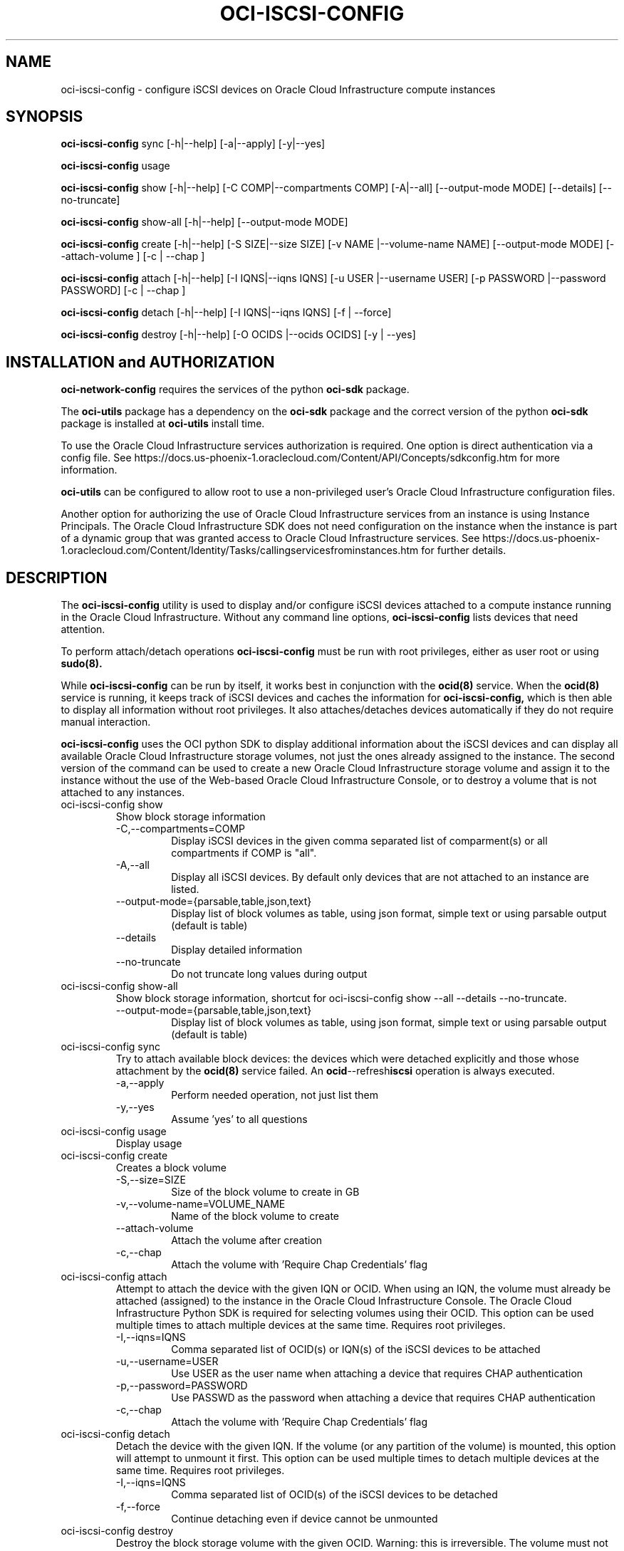 .\" Process this file with
.\" groff -man -Tascii oci-iscsi-config.1
.\"
.\" Copyright (c) 2017, 2022 Oracle and/or its affiliates. All rights reserved.
.\" Licensed under the Universal Permissive License v 1.0 as shown
.\" at http://oss.oracle.com/licenses/upl.
.\"
.TH OCI-ISCSI-CONFIG 1 "MAY 2018" Linux "User Manuals"
.SH NAME
oci-iscsi-config \- configure iSCSI devices on Oracle Cloud Infrastructure compute instances
.SH SYNOPSIS
.B oci-iscsi-config
sync [-h|--help] [-a|--apply] [-y|--yes]

.B oci-iscsi-config
usage

.B oci-iscsi-config
show [-h|--help] [-C COMP|--compartments COMP] [-A|--all] [--output-mode MODE] [--details] [--no-truncate]

.B oci-iscsi-config
show-all [-h|--help] [--output-mode MODE]

.B oci-iscsi-config
create [-h|--help] [-S SIZE|--size SIZE] [-v NAME |--volume-name NAME] [--output-mode MODE] [--attach-volume ] [-c | --chap ]

.B oci-iscsi-config
attach [-h|--help] [-I IQNS|--iqns IQNS] [-u USER |--username USER] [-p PASSWORD |--password PASSWORD] [-c | --chap ]

.B oci-iscsi-config
detach [-h|--help] [-I IQNS|--iqns IQNS] [-f | --force]

.B oci-iscsi-config
destroy [-h|--help] [-O OCIDS |--ocids OCIDS] [-y | --yes]

.SH INSTALLATION and AUTHORIZATION

.B oci-network-config
requires the services of the python
.B oci-sdk
package.


The
.B oci-utils
package has a dependency on the
.B oci-sdk
package and the correct version of the python
.B oci-sdk
package is installed at
.B oci-utils
install time.

To use the Oracle Cloud Infrastructure services authorization is required. One option is direct authentication via a
config file.  See https://docs.us-phoenix-1.oraclecloud.com/Content/API/Concepts/sdkconfig.htm
for more information.

.B oci-utils
can be configured to allow root to use a non-privileged user's Oracle Cloud Infrastructure configuration files.

Another option for authorizing the use of Oracle Cloud Infrastructure services from an instance is
using Instance Principals.  The Oracle Cloud Infrastructure SDK does not need configuration on the
instance when the instance is part of a dynamic group that was granted access
to Oracle Cloud Infrastructure services.
See https://docs.us-phoenix-1.oraclecloud.com/Content/Identity/Tasks/callingservicesfrominstances.htm for further details.


.SH DESCRIPTION
The
.B oci-iscsi-config
utility is used to display and/or configure iSCSI devices attached to a
compute instance running in the Oracle Cloud Infrastructure.
Without any command line options,
.B oci-iscsi-config
lists devices that need attention.

To perform attach/detach operations
.B oci-iscsi-config
must be run with root privileges, either as user root or using
.BR sudo(8).

While
.B oci-iscsi-config
can be run by itself, it works best in conjunction with the
.BR ocid(8)
service.
When the
.BR ocid(8)
service is running, it keeps track of iSCSI devices and caches the information for
.B oci-iscsi-config,
which is then able to display all information without root privileges.
It also attaches/detaches devices automatically if they do not require
manual interaction.

.B oci-iscsi-config
uses the OCI python SDK to display additional information about the iSCSI devices and can display all
available Oracle Cloud Infrastructure storage volumes, not just the ones already assigned to the
instance.  The second version of the command can be used to create a new Oracle Cloud Infrastructure storage volume and
assign it to the instance without the use of the Web-based Oracle Cloud Infrastructure Console,
or to destroy a volume that is not attached to any instances.


.TP
oci-iscsi-config show
Show block storage information
.RS
.IP -C,--compartments=COMP
Display iSCSI devices in the given comma separated list of comparment(s) or
all compartments if COMP is "all".
.IP -A,--all
Display all iSCSI devices. By default only devices that are not attached to an instance are listed.
.IP --output-mode={parsable,table,json,text}
Display list of block volumes as table, using json format, simple text or using parsable output
(default is table)
.IP --details
Display detailed information
.IP --no-truncate
Do not truncate long values during output
.RE
.TP
oci-iscsi-config show-all
Show block storage information, shortcut for oci-iscsi-config show --all --details --no-truncate.
.RS
.IP --output-mode={parsable,table,json,text}
Display list of block volumes as table, using json format, simple text or using parsable output
(default is table)
.RE
.TP
oci-iscsi-config sync
Try to attach available block devices: the devices which were detached explicitly and those whose attachment by the
.BR ocid(8)
service failed. An
.BR ocid --refresh iscsi
operation is always executed.
.RS
.IP -a,--apply
Perform needed operation, not just list them
.IP -y,--yes
Assume 'yes' to all questions
.RE
.TP
oci-iscsi-config usage
Display usage
.TP
oci-iscsi-config create
Creates a block volume
.RS
.IP -S,--size=SIZE
Size of the block volume to create in GB
.IP -v,--volume-name=VOLUME_NAME
Name of the block volume to create
.IP --attach-volume
Attach the volume after creation
.IP -c,--chap
Attach the volume with 'Require Chap Credentials' flag
.RE
.TP
oci-iscsi-config attach
Attempt  to  attach the device with the given IQN or OCID.  When
using an IQN, the volume must already be attached (assigned)  to
the  instance  in  the Oracle Cloud Infrastructure Console.  The
Oracle Cloud Infrastructure Python SDK is required for selecting
volumes  using  their  OCID.   This  option can be used multiple
times to attach multiple devices at  the  same  time.   Requires
root privileges.
.RS
.IP -I,--iqns=IQNS
Comma separated list of OCID(s) or IQN(s) of the iSCSI devices to be attached
.IP -u,--username=USER
Use USER as the user name when attaching a device that requires CHAP authentication
.IP -p,--password=PASSWORD
Use PASSWD as the password when attaching a device that requires CHAP authentication
.IP -c,--chap
Attach the volume with 'Require Chap Credentials' flag
.RE
.TP
oci-iscsi-config detach
Detach  the device with the given IQN.  If the volume (or
any partition of the volume) is mounted, this option will
attempt  to  unmount  it  first.  This option can be used
multiple times to detach multiple  devices  at  the  same
time. Requires root privileges.
.RS
.IP -I,--iqns=IQNS
Comma separated list of OCID(s) of the iSCSI devices to be detached
.IP -f,--force
Continue detaching even if device cannot be unmounted
.RE
.TP
oci-iscsi-config destroy
Destroy the block storage volume  with  the  given  OCID.
Warning: this is irreversible.  The volume must not be
attached to any instances.
.RS
.IP -O,--ocids=OCIDS
OCID(s) of volumes to be destroyed
.IP -y,--yes
Assume yes, otherwise be interactive


.SH EXAMPLES
.PP
.nf
.RS
sudo oci-iscsi-config create --size 100 --volume-name my-storage --attach-volume
.RE
.fi
.PP
Creates a new storage volume named my-storage and attaches it to this
instance.  See
.BR oci-utils.conf.d(5)
for information about configuring oci-utils to work as the root user.
.PP
.nf
.RS
sudo oci-iscsi-config attach --iqns=ocid1.volume.oc1.phx.abyhqljrfuj4t76qpelfeox2hktcpt6gkz3fqqkajshdkajshdfkajfdjkmq
.RE
.fi
.PP
Attaches the given volume to this instance.
.PP
.nf
.RS
sudo oci-iscsi-config attach --iqns=ocid1.volume.oc1.phx.abyhqljrfuj4t76qpelfeox2hktcpt6gkz3fqqkajshdkajshdfkajfdjkmq --chap
.RE
.fi
.PP
Attaches the given volume to this instance with the 'Require Chap Credentials' flag.
.PP
.nf
.RS
sudo oci-iscsi-config detach --iqns=iqn.2015-12.com.oracleiaas:765083d7-c23c-4354-a51a-b72312334267
.RE
.fi
.PP
Detach the given volume.  If the volume (or a partition of the volume) is attached, it is unmounted before detaching the volume.
.PP
.nf
.RS
sudo oci-iscsi-config show --output-mode=json
.RE
.fi
[{"Attached device": "sda", "Size": "46.6G"}, {"Volume name": "foo_2_64", "Attached device": "sdb", "Size": "64G"}, {"Volume name": "foo_2_128", "Attached device": "sdc", "Size": "128G"}]

.SH DIAGNOSTICS
Return an exit status of 0 for success or 1 if an error occured.
.SH "SEE ALSO"
.BR ocid (8)
.BR sudo (8)
.BR oci-utils.conf.d (5)